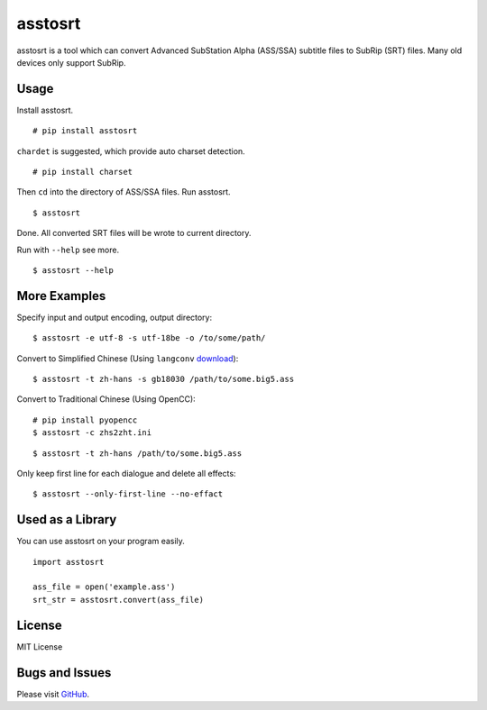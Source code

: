 asstosrt
===========


asstosrt is a tool which can convert Advanced SubStation Alpha (ASS/SSA) 
subtitle files to SubRip (SRT) files. Many old devices only support SubRip.


Usage
-----

Install asstosrt.

::

    # pip install asstosrt

``chardet`` is suggested, which provide auto charset detection.

::

    # pip install charset


Then ``cd`` into the directory of ASS/SSA files. Run asstosrt.
	
::

    $ asstosrt
	
Done. All converted SRT files will be wrote to current directory.

Run with ``--help`` see more.

::

    $ asstosrt --help


More Examples
-------------

Specify input and output encoding, output directory:

::

    $ asstosrt -e utf-8 -s utf-18be -o /to/some/path/


Convert to Simplified Chinese (Using ``langconv``
`download <https://code.google.com/p/pyswim/downloads/detail?name=langconv-0.0.1dev.tgz>`__):

::

    $ asstosrt -t zh-hans -s gb18030 /path/to/some.big5.ass


Convert to Traditional Chinese (Using OpenCC):

::

	# pip install pyopencc
	$ asstosrt -c zhs2zht.ini 

::

    $ asstosrt -t zh-hans /path/to/some.big5.ass


Only keep first line for each dialogue and delete all effects:

::

	$ asstosrt --only-first-line --no-effact


Used as a Library
-----------------

You can use asstosrt on your program easily.

::

    import asstosrt
	
    ass_file = open('example.ass')
    srt_str = asstosrt.convert(ass_file)
	

License
-------

MIT License

Bugs and Issues
---------------

Please visit `GitHub <https://github.com/BlueN/asstosrt>`__.